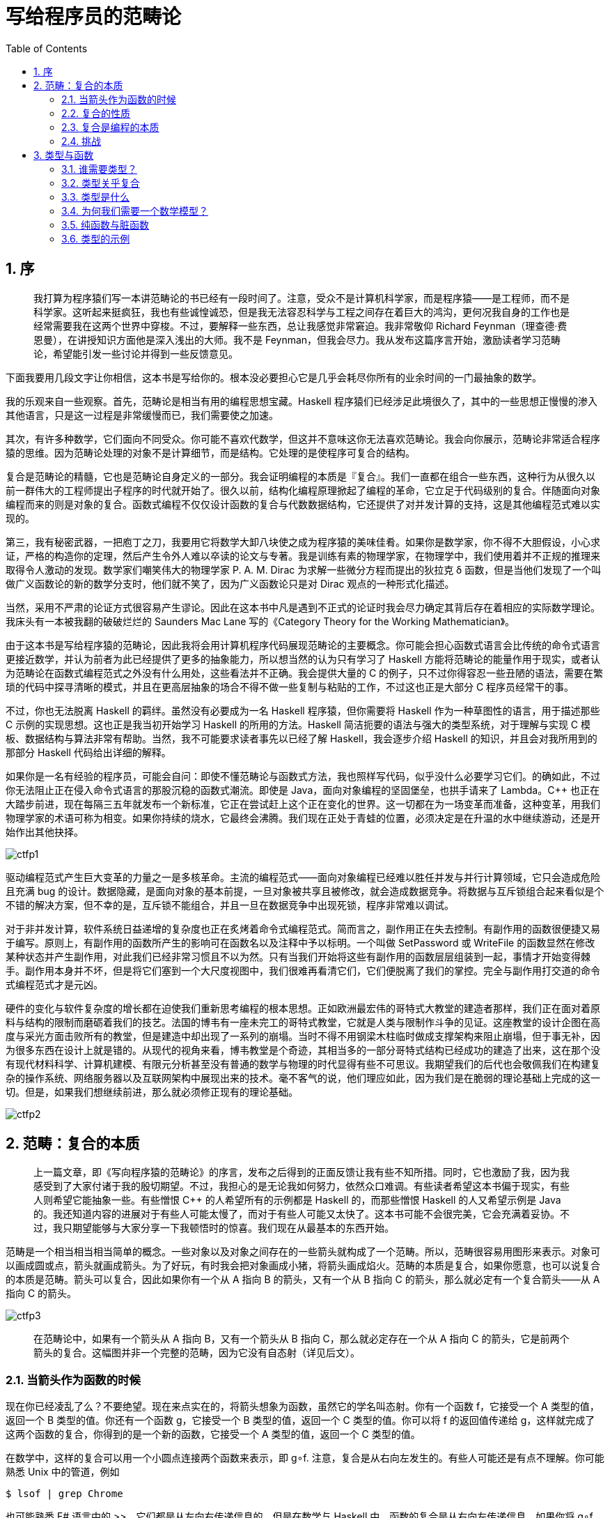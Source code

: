 = 写给程序员的范畴论
:icons: font
:source-highlighter: pygments
:toc: left
:toclevels: 4
:sectnums:

== 序

> 我打算为程序猿们写一本讲范畴论的书已经有一段时间了。注意，受众不是计算机科学家，而是程序猿——是工程师，而不是科学家。这听起来挺疯狂，我也有些诚惶诚恐，但是我无法容忍科学与工程之间存在着巨大的鸿沟，更何况我自身的工作也是经常需要我在这两个世界中穿梭。不过，要解释一些东西，总让我感觉非常窘迫。我非常敬仰 Richard Feynman（理查德·费恩曼），在讲授知识方面他是深入浅出的大师。我不是 Feynman，但我会尽力。我从发布这篇序言开始，激励读者学习范畴论，希望能引发一些讨论并得到一些反馈意见。

下面我要用几段文字让你相信，这本书是写给你的。根本没必要担心它是几乎会耗尽你所有的业余时间的一门最抽象的数学。

我的乐观来自一些观察。首先，范畴论是相当有用的编程思想宝藏。Haskell 程序猿们已经涉足此境很久了，其中的一些思想正慢慢的渗入其他语言，只是这一过程是非常缓慢而已，我们需要使之加速。

其次，有许多种数学，它们面向不同受众。你可能不喜欢代数学，但这并不意味这你无法喜欢范畴论。我会向你展示，范畴论非常适合程序猿的思维。因为范畴论处理的对象不是计算细节，而是结构。它处理的是使程序可复合的结构。

复合是范畴论的精髓，它也是范畴论自身定义的一部分。我会证明编程的本质是『复合』。我们一直都在组合一些东西，这种行为从很久以前一群伟大的工程师提出子程序的时代就开始了。很久以前，结构化编程原理掀起了编程的革命，它立足于代码级别的复合。伴随面向对象编程而来的则是对象的复合。函数式编程不仅仅设计函数的复合与代数数据结构，它还提供了对并发计算的支持，这是其他编程范式难以实现的。

第三，我有秘密武器，一把庖丁之刀，我要用它将数学大卸八块使之成为程序猿的美味佳肴。如果你是数学家，你不得不大胆假设，小心求证，严格的构造你的定理，然后产生令外人难以卒读的论文与专著。我是训练有素的物理学家，在物理学中，我们使用着并不正规的推理来取得令人激动的发现。数学家们嘲笑伟大的物理学家 P. A. M. Dirac 为求解一些微分方程而提出的狄拉克 δ 函数，但是当他们发现了一个叫做广义函数论的新的数学分支时，他们就不笑了，因为广义函数论只是对 Dirac 观点的一种形式化描述。

当然，采用不严肃的论证方式很容易产生谬论。因此在这本书中凡是遇到不正式的论证时我会尽力确定其背后存在着相应的实际数学理论。我床头有一本被我翻的破破烂烂的 Saunders Mac Lane 写的《Category Theory for the Working Mathematician》。

由于这本书是写给程序猿的范畴论，因此我将会用计算机程序代码展现范畴论的主要概念。你可能会担心函数式语言会比传统的命令式语言更接近数学，并认为前者为此已经提供了更多的抽象能力，所以想当然的认为只有学习了 Haskell 方能将范畴论的能量作用于现实，或者认为范畴论在函数式编程范式之外没有什么用处，这些看法并不正确。我会提供大量的 C++ 的例子，只不过你得容忍一些丑陋的语法，需要在繁琐的代码中探寻清晰的模式，并且在更高层抽象的场合不得不做一些复制与粘贴的工作，不过这也正是大部分 C++ 程序员经常干的事。

不过，你也无法脱离 Haskell 的羁绊。虽然没有必要成为一名 Haskell 程序猿，但你需要将 Haskell 作为一种草图性的语言，用于描述那些 C++ 示例的实现思想。这也正是我当初开始学习 Haskell 的所用的方法。Haskell 简洁扼要的语法与强大的类型系统，对于理解与实现 C++ 模板、数据结构与算法非常有帮助。当然，我不可能要求读者事先以已经了解 Haskell，我会逐步介绍 Haskell 的知识，并且会对我所用到的那部分 Haskell 代码给出详细的解释。

如果你是一名有经验的程序员，可能会自问：即使不懂范畴论与函数式方法，我也照样写代码，似乎没什么必要学习它们。的确如此，不过你无法阻止正在侵入命令式语言的那股沉稳的函数式潮流。即使是 Java，面向对象编程的坚固堡垒，也拱手请来了 Lambda。C++ 也正在大踏步前进，现在每隔三五年就发布一个新标准，它正在尝试赶上这个正在变化的世界。这一切都在为一场变革而准备，这种变革，用我们物理学家的术语可称为相变。如果你持续的烧水，它最终会沸腾。我们现在正处于青蛙的位置，必须决定是在升温的水中继续游动，还是开始作出其他抉择。

image:ctfp1.jpeg[]

驱动编程范式产生巨大变革的力量之一是多核革命。主流的编程范式——面向对象编程已经难以胜任并发与并行计算领域，它只会造成危险且充满 bug 的设计。数据隐藏，是面向对象的基本前提，一旦对象被共享且被修改，就会造成数据竞争。将数据与互斥锁组合起来看似是个不错的解决方案，但不幸的是，互斥锁不能组合，并且一旦在数据竞争中出现死锁，程序非常难以调试。

对于非并发计算，软件系统日益递增的复杂度也正在炙烤着命令式编程范式。简而言之，副作用正在失去控制。有副作用的函数很便捷又易于编写。原则上，有副作用的函数所产生的影响可在函数名以及注释中予以标明。一个叫做 SetPassword 或 WriteFile 的函数显然在修改某种状态并产生副作用，对此我们已经非常习惯且不以为然。只有当我们开始将这些有副作用的函数层层组装到一起，事情才开始变得棘手。副作用本身并不坏，但是将它们塞到一个大尺度视图中，我们很难再看清它们，它们便脱离了我们的掌控。完全与副作用打交道的命令式编程范式才是元凶。

硬件的变化与软件复杂度的增长都在迫使我们重新思考编程的根本思想。正如欧洲最宏伟的哥特式大教堂的建造者那样，我们正在面对着原料与结构的限制而磨砺着我们的技艺。法国的博韦有一座未完工的哥特式教堂，它就是人类与限制作斗争的见证。这座教堂的设计企图在高度与采光方面击败所有的教堂，但是建造中却出现了一系列的崩塌。当时不得不用钢梁木柱临时做成支撑架构来阻止崩塌，但于事无补，因为很多东西在设计上就是错的。从现代的视角来看，博韦教堂是个奇迹，其相当多的一部分哥特式结构已经成功的建造了出来，这在那个没有现代材料科学、计算机建模、有限元分析甚至没有普通的数学与物理的时代显得有些不可思议。我期望我们的后代也会敬佩我们在构建复杂的操作系统、网络服务器以及互联网架构中展现出来的技术。毫不客气的说，他们理应如此，因为我们是在脆弱的理论基础上完成的这一切。但是，如果我们想继续前进，那么就必须修正现有的理论基础。

image:ctfp2.jpeg[]

== 范畴：复合的本质

> 上一篇文章，即《写向程序猿的范畴论》的序言，发布之后得到的正面反馈让我有些不知所措。同时，它也激励了我，因为我感受到了大家付诸于我的殷切期望。不过，我担心的是无论我如何努力，依然众口难调。有些读者希望这本书偏于现实，有些人则希望它能抽象一些。有些憎恨 C++ 的人希望所有的示例都是 Haskell 的，而那些憎恨 Haskell 的人又希望示例是 Java 的。我还知道内容的进展对于有些人可能太慢了，而对于有些人可能又太快了。这本书可能不会很完美，它会充满着妥协。不过，我只期望能够与大家分享一下我顿悟时的惊喜。我们现在从最基本的东西开始。

范畴是一个相当相当相当简单的概念。一些对象以及对象之间存在的一些箭头就构成了一个范畴。所以，范畴很容易用图形来表示。对象可以画成圆或点，箭头就画成箭头。为了好玩，有时我会把对象画成小猪，将箭头画成焰火。范畴的本质是复合，如果你愿意，也可以说复合的本质是范畴。箭头可以复合，因此如果你有一个从 A 指向 B 的箭头，又有一个从 B 指向 C 的箭头，那么就必定有一个复合箭头——从 A 指向 C 的箭头。

image:ctfp3.jpeg[]

> 在范畴论中，如果有一个箭头从 A 指向 B，又有一个箭头从 B 指向 C，那么就必定存在一个从 A 指向 C 的箭头，它是前两个箭头的复合。这幅图并非一个完整的范畴，因为它没有自态射（详见后文）。

=== 当箭头作为函数的时候

现在你已经凌乱了么？不要绝望。现在来点实在的，将箭头想象为函数，虽然它的学名叫态射。你有一个函数 f，它接受一个 A 类型的值，返回一个 B 类型的值。你还有一个函数 g，它接受一个 B 类型的值，返回一个 C 类型的值。你可以将 f 的返回值传递给 g，这样就完成了这两个函数的复合，你得到的是一个新的函数，它接受一个 A 类型的值，返回一个 C 类型的值。

在数学中，这样的复合可以用一个小圆点连接两个函数来表示，即 g∘f. 注意，复合是从右向左发生的。有些人可能还是有点不理解。你可能熟悉 Unix 中的管道，例如

[source,bash]
----
$ lsof | grep Chrome
----

也可能熟悉 F# 语言中的 >>，它们都是从左向右传递信息的。但是在数学与 Haskell 中，函数的复合是从右向左传递信息。如果你将 g∘f 读作 g after f 可能会有助于理解。

现在我们来写一些 C 代码。我们有一个函数 f，它接受 A 类型的参数值，返回一个 B 类型的值：

[source,c]
----
B f(A a);
----

还有一个

[source,c]
----
C g(B b);
----

那么这两个函数的复合，就是：

[source,c]
----
C g_after_f(A a)
{
    return g(f(a));
}
----

这次，你可以看到 C 中的从右向左的的复合：g(f(a))。

我希望 C++ 标准库中存在一个模板，它能够接受两个函数然后返回它们的复合，但是可惜并没有这样的模板。所以我们只能试试 Haskell 了。下面是一个从 A 到 B 的函数的声明：

[source,haskell]
----
f :: A -> B
----

类似的还有

[source,haskell]
----
g :: B -> C
----

它们复合为：

[source,haskell]
----
g . f
----

一旦你见识到 Haskell 是这么的简单，就会觉得 C++ 在函数概念的直接表达方面显得有些无能了。Haskell 也支持使用 Unicode 字符来写函数的复合：

[source,haskell]
----
g ∘ f
----

也可以使用 Unicode 字符来写冒号与箭头：

[source,haskell]
----
f ∷ A → B
----

这就是我们的 Haskell 第一课：两个冒号的意思是『类型为……』。一个函数的类型是由两个类型中间插入一个箭头而构成的。要对两个函数进行复合，只需在二者之间插入一个 .（或者 Unicode 小圆圈）。

=== 复合的性质

在任何范畴中，复合必须满足两个非常重要的性质：

[start=1]
. 复合是可结合的（结合律）。如果你有三个态射，f，g 与 h，它们能够被复合（也就是它们的对象能够首尾相连），那么你就没必要在复合表达式中使用括号。在数学中，可表示为：

[source,text]
----
h∘(g∘f) = (h∘g)∘f = h∘g∘f
----

在 Haskell 伪代码（之所以说『伪』，是因为 Haskell 没有为函数的相等进行定义）中，可表示为：

[source,haskell]
----
f :: A -> B
g :: B -> C
h :: C -> D
h . (g . f) == (h . g) . f == h . g . f
----

对于函数的处理，结合律相当清晰，但是在其他范畴中可能就不这么清晰了。

[start=2]
. 任一对象 A，都有一个箭头，它是复合的最小单位。这个箭头从对象出发又指向对象自身。作为复合的最小单位，意思是当它分别与任何从 A 开始或终止于 A 的箭头复合时，得到的依然是与后者相同的箭头。对象 A 的单位箭头称为 idA，意思是 identity on A，即 A 与自身恒等。在数学表示中，如果 f 从 A 到 B，那么就有

f∘idA = f

以及

idB∘f = f

在处理函数时，恒等箭头就是作为一个恒等函数实现的，这个函数的唯一工作就是直接返回它所接受的参数值。对于所有的类型，都可以这么实现恒等，这意味着这个函数是多态的。在 C++ 中，我们可以以模板的形式来定义它：

[source,cpp]
----
template<class T> T id(T x) { return x; }
----

当然，在 C++ 中，实际情况并非如此简单，因为你需要考虑要给这个函数传递什么以及如何传递（通过值，还是通过引用，还是通过常量引用，还是通过 move 语义等等）。

在 Haskell 中，恒等函数是标准库（即 Prelude）中的一部分，其定义如下：

[source,haskell]
----
id :: a -> a
id x = x
----

正如你所见，在 Haskell 中多态函数是小菜一碟，在其声明中，你只需要用一个具体的类型来替换掉类型变量即可。这就涉及到一个小把戏：具体的类型，名字总是以一个大写字母开头，而类型变量的名字总是以一个小写字母开头。在此，a 表示所有类型。

Haskell 函数的定义由尾随着形参的函数名构成，这里只有一个形参 x。函数体在 = 号之后。这种简洁扼要的风格经常令新手愕然，但你很快就会发现它的魅力所在。函数的定义与调用是函数式编程的面包与黄油，因此它们的语法被简化到了骨瘦如柴的境地。参数值列表不仅不需要括号，参数值之间也没有逗号（下文在定义多个参数的函数时，就可以看到这些）。

函数体总是由一个表达式构成，亦即函数中没有语句。一个函数的返回结果就是这个表达式本身——在此就是 x。

这就是我们的 Haskell 第二课。

恒等条件可写为（还是伪 Haskell 代码）：

[source,haskell]
----
f . id == f
id . f == f
----

可能你会问：为何需要这个什么也不做的恒等函数？其实你应该这样问，为什么需要数字 0？

0 是一个表示无的符号。古罗马人有一个没有 0 的数字系统，他们能够修建出色的道路与水渠，有些直到今天还能用。

类似 0 这样的东西，在处理符号变量的时候特别有用。这就是罗马人不擅长代数学的原因，而阿拉伯人与波斯人因为熟悉 0 的概念，因此他们能够很好的掌握代数学。当恒等函数作为高阶函数的参数值或返回值时，它的价值就会得以体现。高阶函数能够像处理符号那样处理函数，它们是函数的代数。

总结一下：一个范畴由对象与箭头（态射）构成。箭头可以复合，这种复合满足结合律。每个对象都有一个恒等箭头，它是箭头复合的基本单位。

=== 复合是编程的本质

函数式程序员在洞察问题方面会遵循一个奇特的路线。他们首先会问一些似有禅机的问题。例如，在设计一个交互式程序时，他们会问：什么是交互？在实现基于元胞自动机的生命游戏时，他们可能又去沉思生命的意义。秉持这种精神，我将要问：什么是编程？在最基本的层面，编程就是告诉计算机去做什么，例如『从内存地址 x 处获取内容，然后将它与寄存器 EAX 中的内容相加』。但是即使我们使用汇编语言去编程，我们向计算机提供的指令也是某种有意义的表达式。假设我们正在解一个难题（如果它不难，就没必要用计算机了），那么我们是如何求解问题的？我们把大问题分解为更小的问题。如果更小的问题还是还是很大，我们再继续进行分解，以此类推。最后，我们写出求解这些小问题的代码，然后就出现了编程的本质：我么将这些代码片段复合起来，从而产生大问题的解。如果我们不能将代码片段整合起来并还原回去，那么问题的分解就毫无意义。

层次化分解与重新复合的过程，并非是受计算机的限制而产生，它反映的是人类思维的局限性。我们的大脑一次只能处理很少的概念。生物学中被广为引用的一篇论文指出我们我们的大脑中只能保存 7± 2 个信息块。我们对人类短期记忆的认识可能会有变化，但是可以肯定的是它是有限的。底线就是我们不能处理一大堆乱糟糟的对象或像兰州拉面似的代码。我们需要结构化并非是因为结构化的程序看上去有多么美好，而是我们的大脑无法有效的处理非结构化的东西。我们经常说一些代码片段是优雅的或美观的，实际上那只意味着它们更容易被人类有限的思维所处理。优雅的代码创造出尺度合理的代码块，它正好与我们的『心智消化系统』能够吸收的数量相符。

那么，对于程序的复合而言，正确的代码块是怎样的？它们的表面积必须要比它们的体积增长的更为缓慢。我喜欢这个比喻，因为几何对象的表面积是以尺寸的平方的速度增长的，而体积是以尺寸的立方的速度增长的，因此表面积的增长速度小于体积。代码块的表面积是是我们复合代码块时所需要的信息。代码块的体积是我们为了实现它们所需要的信息。一旦代码块的实现过程结束，我们就可以忘掉它的实现细节，只关心它与其他代码块的相互影响。在面向对象编程中，类或接口的声明就是表面。在函数式编程中，函数的声明就是表面。我把事情简化了一些，但是要点就是这些。

在积极阻碍我们探视对象的内部方面，范畴论具有非凡的意义。范畴论中的一个对象，像一个星云。对于它，你所知的只是它与其他对象之间的关系，亦即它与其他对象相连接的箭头。这就是 Internet 搜索引擎对网站进行排名时所用的策略，它只分析输入与输出的链接（除非它受欺骗）。在面向对象编程中，一个理想的对象应该是只暴露它的抽象接口（纯表面，无体积），其方法则扮演箭头的角色。如果为了理解一个对象如何与其他对象进行复合，当你发现不得不深入挖掘对象的实现之时，此时你所用的编程范式的原本优势就荡然无存了。

=== 挑战

. 用你最喜欢的语言（如果你最喜欢的是 Haskell，那么用你第二喜欢的语言）尽力实现一个恒等函数。
. 用你最喜欢的语言实现函数的复合，它接受两个函数作为参数值，返回一个它们的复合函数。
. 写一个程序，测试你写的可以复合函数的函数是否能支持恒等函数。
. 互联网是范畴吗？链接是态射吗？
. 脸书是一个以人为对象，以朋友关系为态射的范畴吗？
. 一个有向图，在什么情况下是一个范畴？

== 类型与函数

类型与函数构成的范畴在编程中担任着重要的角色。我们讨论一下类型是什么，为什么需要它。

=== 谁需要类型？

关于静态 vs 动态，强类型 vs 弱类型，似乎存在着一些争论。下面我用一个思想实验让这些选择变得更直观一些。想象一下，无数只猴子在快乐的随机敲打着键盘，产生程序，编译，然后运行。

image:ctfp4.jpeg[]

对于机器语言而言，猴子们产生的任何字节的组合都会被计算机接受并运行。我们应该庆幸，高级的语言，因为有负责检查词法与语法错误的编译器的存在，导致大部分猴子因为努力敲打键盘却未得到香蕉而拂手而去，而剩下的那些猴子胡乱敲打所生成的程序如果能通过编译，它们更有可能变成有用的程序。类型检查也提供了一个门槛，可以拦截无意义的程序。此外，在强类型的静态语言中，可以在编译期间发现类型错误，从而在大部分不正确的程序运行之前就干掉了它们，而动态类型语言只能在运行时进行类型检查……

那么，问题就来了，我们想让猴子们高兴么，或者我们想产生正确的程序么？

这个关于猴子的思想实验，通常的目标是让打字的猴子们创作一部莎士比亚全集的。在这个过程中，如果有拼写检查与语法检查，就可以提高成功的可能性。类型检查的比喻具有更重要的意义，因为它可以确定，一旦罗密欧被识别为人类，那么他就无法生根发芽长出树叶或者在他强大的重力场中捕获光子。

=== 类型关乎复合

范畴论与箭头的复合有关。但是并非任意两个箭头都可以复合。一个箭头的目标对象必须与下一个箭头的源对象相同，这样的两个箭头方能复合。在编程中，我们将一个函数的返回结果传递给另一个函数。如果目标函数不能正确的解析源函数传递来的数据，程序就不会工作。首尾必须相连，方能实现复合。编程语言的类型系统越强，箭头的配合就越容易描述与检验。

我见过唯一的一场反对强类型检查的严肃争论，认为它可能会扼杀一些程序，而这些程序在语义上却是正确的。现实中，这种情况出现的几率非常之小，并且每一种语言都提供了某种后门，可以让代码在真正需要的时候通过类型检查。即使是 Haskell 这样的语言，也有这种后门。但是这种设施应该谨慎使用。卡夫卡的小说《变形记》中的葛里高尔，当他变异为巨大的甲虫时，打破了类型系统，其结局大家也都看到了。

我见过的另一场争论，是认为类型的处理给程序员带来巨大的负担。在不得不为 C++ 的迭代器写一些类型声明的时候，我深有同感。但是有一种技术叫类型推导，它可以让编译器在需要的时候能够根据上下文推导出大部分类型。在 C++ 中，现在可以用 auto 变量，其类型具体是什么就交付给编译器来确定。

在 Haskell 中，大部分场合，类型声明并非必须。不过 Haskell 程序猿还是趋向于使用类型声明，因为他们可以让代码具有语义，也能使得编译错误更容易理解。Haskell 的实际编程中，往往是在项目的一开始就进行类型设计，然后用类型的声明驱动程序的实现，最终类型声明会变成代码注释，但是这种注释对于编译器是有意义的。

强静态类型通常用于代替代码测试。你可能有时听到 Haskell 程序猿说，『能通过编译，它就是正确的』。当然，没人能担保类型是正确的程序就能够产生正确的输出。这种骑士般的态度所引发的结果就是，有些人研究发现强类型的 Haskell 在代码质量方面的进展并没有像大家预期的那样好。不过，在商业软件开发中，似乎修复 bug 的压力只停留在一个特定的质量级别，这个级别介乎软件开发成本与用户的容忍限度之间，它与编程语言或编程范式的关系不太大。更好的评价指标应该是检查有多少项目延期交付了，或者有多少项目在大幅消减了函数式编程范式之后它及时交付了。

至于单元测试能够替代强类型检查方面也有一些争论，考虑一下强类型语言中的常见的重构行为：改变一个函数的参数类型。在强类型语言中，修改函数的声明就可以修复所有的构建错误。在弱类型语言中，函数的变化却无法传播到它被调用的地方。单元测试虽然能够捕捉到一些错误，但是测试总是概率意义上的，而不是一个确定的过程。测试是一种贫弱的证明。

=== 类型是什么

对于类型，最简单的直觉就是它是值的集合。Bool 类型（记住，Haskell 中具体类型是大写字母开头）是一个含有 2 个元素 True 与 False 的集合。Char 类型是所有 Unicode 字符的集合。

集合可能是有限或无限的。String 类型，它与 Char 列表同义，它就是个无限集的例子。

当我们将 x 声明为 Integer 时：

[source,haskell]
----
x :: Integer
----

我们想说的是，x 是一个整型数集中的一个元素。在Haskell 中，Integer 是无限集，它能够用于任意精度的算术。还有个有限集，叫 Int，它与机器类型有关，就像 C++ 的 int。

有一些微妙的东西，可以使得类型与集合的定义更为精巧。比如多态函数存在一些问题，因为事实上你不可能拥有一个所有集合的集合。但是我承诺过，我不会过于数学化。集合的范畴是个伟大的概念，它的名字就叫做 Set，我们以后只在它上面工作。在 Set 中，对象是集合，态射（箭头）是函数。

Set 是个非常特殊的范畴，因为我们实际上只能从它的内部拮取一些对象，并通过操作这些对象来认识它。例如，我们知道空集不包含任何元素。我们知道存在只含有一个元素的集合。我们知道函数可以将一个集合中的元素映射到另一个集合。它们也能将两个元素映射为一个，但是却不能将一个元素映射为 2 个。我们还知道恒等函数可以将一个元素映射为本身，等等。现在我们不妨将逐步忘记这一切，去使用纯粹的范畴论语言——对象与箭头——去表达这些概念。

在理想世界中，我们可以说 Haskell 的数据类型是集合，Haskell 的函数是集合之间的数学函数。只不过有个小问题：数学函数不可被执行——它只知道答案。Haskell 函数必须要计算出答案。如果答案可以在有限步骤中被计算出来，这不是什么问题，然而步骤的数量可能会很大。有些计算是递归的，它可能永远不会终止。在 Haskell 中我们不能阻止停不下来的函数，因为这就是著名的停机问题。这就是为什么计算机科学家搞出来一个聪明的点子，也可以说是一个巨大的 hack，这取决于你的视角；他们为每一种类型增加了一个特殊值，叫做底（Bottom），用符号表示为 _|_，也可以用 Unicode 字符 ⊥。这个『值』与无休止计算有关。因此，若一个函数声明为：

[source,haskell]
----
f :: Bool -> Bool
----

它可以返回 True，False 或 _|_；后者表示它不会终止。

有趣的是，一旦你接受了将底作为类型系统的一部分，就可以将每一种运行时错误作为底来对待，甚至可以容许函数显式地返回底——通常用于未定义的表达式，例如：

[source,haskell]
----
f :: Bool -> Bool
f x = undefined
----

这种类型的定义之所以能通过类型检查，是因为 undefined 的求值结果是底，而底可以是任何类型的值，所以它也是 Bool 类型的值。甚至，你可以这样不要那个 x，即：

[source,haskell]
----
f :: Bool -> Bool
f = undefined
----

因为底也是类型 Bool->Bool 这种类型的值。

可以返回底的函数被称为偏函数，与全函数相对，后者总是对于每种可能的参数值返回有效的结果。

由于底的存在，你将会看到 Haskell 类型与函数的范畴会被称为 Hask，而不是 Set。从理论上来看，这是导致出现无休止的复杂性的源头，因此在这一点我要动用我的庖丁之刀将复杂砍掉。从实用的角度来看，不理睬无休止的函数与底是没有问题的，将 Hask 视为一个友善的 Set 即可（详见本文末尾的参考文献）。

=== 为何我们需要一个数学模型？

身为程序猿，你所熟悉的是编程语言的语法。编程语言的各个方面在这门语言诞生之初是通过形式化标记描述的。但是语言的语义却很难描述，有时用一本挺厚的书来描述，可能也无法完整的说清楚。因此，语言专家们之间的讨论永无休止，那些讲解语言的工业化标准的书籍已经汗牛充栋了。

有些形式化工具可描述语义，但是由于它们太复杂了，以至于只是在一些简化的学院级语言中使用了它们。此类工具中，有一个工具叫做操作语义（operational semantic），它描述的是程序的执行机制。它定义了形式化理想化的解释器。工业级语言的语义，类似 C++，用的是非正式的操作语义，称之为『抽象机器』。

使用操作语义存在的问题是要难以证明程序的正确性。要展现一个程序的性质，你只能在一个理想化的解释器中去『运行』它。

没关系，反正程序猿不需要去形式化的证明程序的正确性。我们总是『思考』我们在写正确的程序。没有人在键盘前说，『呃，我随手写几行代码，看看会发生什么』。我们思考的是，我们所写的代码会拥有正确的行为，产生我们想要的结果。一旦程序做不到这些，我们通常会相当惊讶。这意味着，我们在写代码的时候没有对程序进行推导，只是在写完后才在自己的大脑中的解释器中运行它的时候才进行正确性推导。这样做的问题是很难跟踪所有的变量。计算机善于运行程序，人类却不能！如果我们能，就没必要发明计算机了。

但是，还有一种选择，它叫指称语义（Denotational semantic），是基于数学的。在指称语义中，每个编程结构都会被给出数学解释。使用它，如果你想证明程序的正确性，只需要证明一个数学定理。你可能觉得数学定理的证明是很难的，但是我们人类建立数学方法已经上千年了，因此有大量的知识资源可以利用。还有，与数学家所证明的那些定理相比，我们在编程中遇到的问题通常是相当简单的，生僻的问题很少。

Haskell 是符合指称语义的语言，考虑用 Haskell 定义一个阶乘函数：

[source,haskell]
----
fact n = product [1..n]
----

表达式 [1..n] 是一个从 1 到 n 的整型数列表。product 函数可以将列表中的所有元素相乘。这跟数学课本里的阶乘几乎别无二致。与 C 代码相比较：

[source,c]
----
int fact(int n) {
    int i;
    int result = 1;
    for (i = 2; i <= n; ++i)
        result *= i;
    return result;
}
----

还要我多说什么？

好吧，我首先得承认我有点恶意中伤！阶乘函数本身就有着明确的数学定义。敏锐的读者可能会问：从键盘读取字符或者通过网络发送数据包，它们有数学模型么？在非常漫长的时间里，此类问题一直都是很尴尬的问题，答案只能是弯弯绕的那种。似乎指称语义不能极好的应用于一些重要的任务，而编程本来就是围绕这些任务而生。操作语义很容易胜任这些任务。直到范畴论的出现才找到摆脱这种尴尬境地的突破口。Eugenio Moggi 发现可通过单子完成此类任务，这一发现不仅扭转了乾坤，使得指称语义大放异彩，并使得纯函数式程序变得更为有用，也使得传统的编程范式绽放出新的光芒。单子，我们以后在发展更多的范畴论工具时再予以探讨。

对于编程而言，拥有一个数学模型的重要的优点就是能够对软件的正确性给予形式化证明。这对于写消费级软件来说可能不是太重要，但是有些领域，失败的代价相当高，甚至会出人命。不过，事实上当你为健康系统写网络应用程序时，你可能会欣赏具有正确性证明的 Haskell 标准库中的函数与算法。

=== 纯函数与脏函数

在 C++ 或其他命令式语言中，我们称之为函数的东西，与数学上被称为函数的东西是不同的。数学上的函数是值到值的映射。

在编程语言中，我们能够实现数学上的函数：一个函数，给它一个输入值，它就计算出一个输出的值。一个平方函数就是输入值自身的乘积。每次被调用时，对于相同的输入，它总是能保证产生同样的输出。一个数的平方不会随着月相的变化而变化。

再者，计算一个数的平方也不会对你的狗粮配方有副作用。如果有一个『函数』就是对你的狗粮配方有副作用，那么它的模型就与数学里的函数存在很大差异。

在命令式语言中，给予相同输入总是能得到相同输出的函数，被称为纯函数。在一种纯函数式语言中，例如 Haskell，所有的函数都是纯的。正是因为这一点，Haskell 更易于赋予语言以指称语义，并使用范畴论进行建模。对于其他语言，也可以构造出一个纯的子集，或者对副作用谨慎对待。以后我们将会看到单子是如何只借助纯函数来对各种副作用进行建模的。总之，我们用数学函数来约束自己，但是却没有任何损失。

=== 类型的示例

一旦意识到类型是集合，你就可以思考一些相当生僻的类型。例如，空集这种类型是什么？在 Haskell 中，空集是 Void，虽然 C++ 中也有个 void，但它俩不是一回事。Haskell 中的 Void 是一个不存储任何值的类型。你可以定义一个接受 Void 的函数，但是你永远无法调用它。因为，要调用这个函数，必须向它提供一个 Void 类型的值，但这种类型的值并不存在。至于这个函数的返回值，不需要作任何限制。它可以返回任何类型，反正它根本没有机会运行。换句话说，它是一个具有多态返回类型的函数。Haskell 程序员将其命名为：

[source,haskell]
----
absurd :: Void -> a
----

记住，a 是一个类型变量，它可接受任何类型。函数的名字不太相符。这种类型与函数，在逻辑学上有更深入的解释，它们被称为 Curry-Howard 自同态。Void 类型表示谎言，absurd 函数的类型相当于『由谎言可以推出任何结论』，也就是逻辑学中所谓的『爆炸原理』。

下一个类型相当于单例集合。它是只有一个值的类型。你可能意识不到，它实际上就是 C++ 中的 void。考虑那些输入是 void 以及返回是 void 的函数。一个输入是 void 的函数总是能够被调用。如果它是纯函数，它就总是能返回相同的结果。例如：

[source,c]
----
int f44() { return 44; }
----

你可能认为这种函数没有输入。但是刚才我们已经见识了，一个函数如果不接受任何值，它永远也无法被调用。那么，这个 f44 接受了什么？从概念上说，它接受了一个空值，而且不会再有第 2 个空值，因此我们就没必要再显式的提及它。然而 haskell 为空值提供了一个符号，即空的序对 ()。因此就有了搞笑的巧合（真的是巧合吗？），输入为 void 的函数，C++ 与 Haskell 的版本看上去是相同的。不过，在 Haskell 中，() 也可以用在类型、构造子上。f44 的 Haskell 版本如下;

[source,haskell]
----
f44 :: () -> Integer
f44 () = 44
----

第一行代码描述了 f44 接受 () 类型（这个类型读作『unit』），将其映射为 Integer 类型。第二行代码是通过 unit 的构造子 () 的模式匹配来定义 f44。只要你提供 unit 的值 () 就可以调用这个函数：

[source,haskell]
----
f44 ()
----

注意，每个 unit 函数都等同于从目标类型中选取一个值的函数（在此，就是选择 Integer 类型的值 44）。实际上，你可以将 f44 作为数字 44 的另一种表示方法，因此这也是如何通过与函数（箭头）的交互来代替集合中一个显式的元素的示例，也就是说数据与计算过程的本质上是没有区别的。从 unit 到类型 A 的函数相当于集合 A 中的元素。

让函数返回 void 类型会怎样，或者说，在 Haskell 中，让函数返回 unit 会怎样？在 C++ 中，这样的函数通常担当具有副作用的函数，但是我们知道这种函数并非数学意义上的函数。一个返回 unit 的纯函数，它什么也不做，或者说，它唯一做的就是丢弃它所接受的输入。

在数学上，一个从集合 A 到单例集合的函数会将 A 中的每个元素映射为单例集合中的元素。对于每个 A 都存在这样的函数。例如对于 Integer，有：

[source,haskell]
----
fInt :: Integer -> ()
fInt x = ()
----

你向这个函数提供任何整数，它都会给你返回一个 unit。本着简明扼要的精神，Haskell 允许你使用通配符模式，可以用下划线来替代要忽略的输入。这样你就不需要再为它重新弄个名字。上述函数可改写为：

[source,haskell]
----
fInt :: Integer -> ()
fInt _ = ()
----

注意，这个函数的实现不仅不依赖传给它的参数，它也不依赖参数的类型。

对于任意类型都具有相同形式的函数，称为参数型多态。用类型变量来代替一个具体的类型，就可以实现一个函数族。我们要怎么称呼一个从任意类型到 unit 的函数？当然，要称它为 unit：

[source,haskell]
----
unit :: a -> ()
unit _ = ()
----

在 C++ 中，你可以这样来写：

[source,cpp]
----
template<class T>
void unit(T) {}
----

